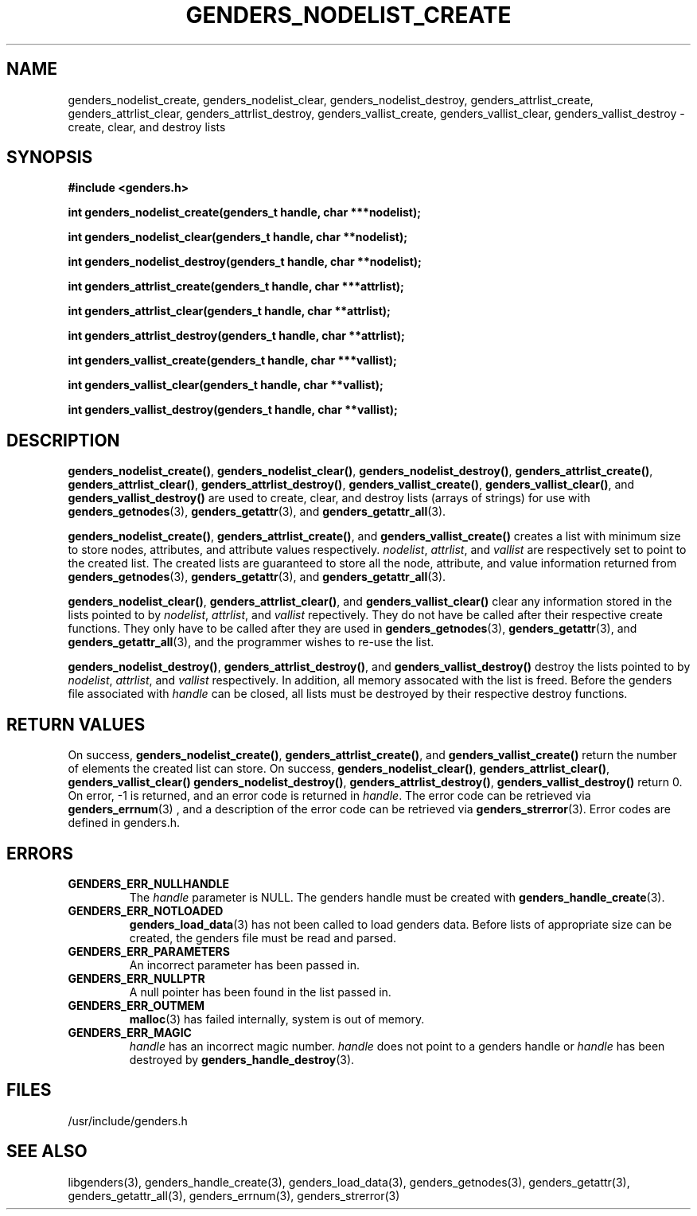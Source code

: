 \."#################################################################
\."$Id: genders_list.3,v 1.3 2003-05-05 22:26:03 achu Exp $
\."by Albert Chu <chu11@llnl.gov>
\."#################################################################
.\"
.TH GENDERS_NODELIST_CREATE 3 "Release 1.1" "LLNL" "LIBGENDERS"
.SH NAME
genders_nodelist_create, genders_nodelist_clear, genders_nodelist_destroy, genders_attrlist_create, genders_attrlist_clear, genders_attrlist_destroy, genders_vallist_create, genders_vallist_clear, genders_vallist_destroy - create, clear, and destroy lists
.SH SYNOPSIS
.B #include <genders.h>
.sp
.BI "int genders_nodelist_create(genders_t handle, char ***nodelist);"
.sp
.BI "int genders_nodelist_clear(genders_t handle, char **nodelist);"
.sp
.BI "int genders_nodelist_destroy(genders_t handle, char **nodelist);"
.sp
.BI "int genders_attrlist_create(genders_t handle, char ***attrlist);"
.sp
.BI "int genders_attrlist_clear(genders_t handle, char **attrlist);"
.sp
.BI "int genders_attrlist_destroy(genders_t handle, char **attrlist);"
.sp
.BI "int genders_vallist_create(genders_t handle, char ***vallist);"
.sp
.BI "int genders_vallist_clear(genders_t handle, char **vallist);"
.sp
.BI "int genders_vallist_destroy(genders_t handle, char **vallist);"
.br
.SH DESCRIPTION
\fBgenders_nodelist_create()\fR, \fBgenders_nodelist_clear()\fR, \fBgenders_nodelist_destroy()\fR, \fBgenders_attrlist_create()\fR, \fBgenders_attrlist_clear()\fR, \fBgenders_attrlist_destroy()\fR, \fBgenders_vallist_create()\fR, \fBgenders_vallist_clear()\fR, and \fBgenders_vallist_destroy()\fR are used to create, clear, and destroy lists (arrays of strings) for use with 
.BR genders_getnodes (3),
.BR genders_getattr (3),
and
.BR genders_getattr_all (3).  

\fBgenders_nodelist_create()\fR, \fBgenders_attrlist_create()\fR, and \fBgenders_vallist_create()\fR creates a list with minimum size to store nodes, attributes, and attribute values respectively.  \fInodelist\fR, \fIattrlist\fR, and \fIvallist\fR are respectively set to point to the created list.  The created lists are guaranteed to store all the node, attribute, and value information 
returned from 
.BR genders_getnodes (3),
.BR genders_getattr (3),
and
.BR genders_getattr_all (3).  

\fBgenders_nodelist_clear()\fR, \fBgenders_attrlist_clear()\fR, and \fBgenders_vallist_clear()\fR clear any information stored in the lists pointed to by \fInodelist\fR, \fIattrlist\fR, and \fIvallist\fR repectively.  They do not have be called after their respective create functions.   They only have to
be called after they are used in
.BR genders_getnodes (3),
.BR genders_getattr (3),
and
.BR genders_getattr_all (3),
and the programmer wishes to re-use the list.  

\fBgenders_nodelist_destroy()\fR, \fBgenders_attrlist_destroy()\fR, and \fBgenders_vallist_destroy()\fR destroy the lists pointed to by \fInodelist\fR, \fIattrlist\fR, and \fIvallist\fR respectively.  In addition, all memory assocated with the list is freed.  
Before the genders file associated with \fIhandle\fR can be closed, all 
lists must be destroyed by their respective destroy functions.
.br
.SH RETURN VALUES
On success, \fBgenders_nodelist_create()\fR,
\fBgenders_attrlist_create()\fR, and \fBgenders_vallist_create()\fR
return the number of elements the created list can store.  On success,
\fBgenders_nodelist_clear()\fR, \fBgenders_attrlist_clear()\fR,
\fBgenders_vallist_clear()\fR \fBgenders_nodelist_destroy()\fR,
\fBgenders_attrlist_destroy()\fR, \fBgenders_vallist_destroy()\fR
return 0.  On error, -1 is returned, and an error code
is returned in \fIhandle\fR.  The error code can be retrieved
via
.BR genders_errnum (3)
, and a description of the error code can be retrieved via 
.BR genders_strerror (3).  
Error codes are defined in genders.h.
.br
.SH ERRORS
.TP
.B GENDERS_ERR_NULLHANDLE
The \fIhandle\fR parameter is NULL.  The genders handle must be created
with
.BR genders_handle_create (3).
.TP
.B GENDERS_ERR_NOTLOADED
.BR genders_load_data (3)
has not been called to load genders data.  Before lists of appropriate size can be created, the genders file must be read and parsed.
.TP
.B GENDERS_ERR_PARAMETERS
An incorrect parameter has been passed in.  
.TP
.B GENDERS_ERR_NULLPTR
A null pointer has been found in the list passed in.
.TP
.B GENDERS_ERR_OUTMEM
.BR malloc (3)
has failed internally, system is out of memory.
.TP
.B GENDERS_ERR_MAGIC 
\fIhandle\fR has an incorrect magic number.  \fIhandle\fR does not point to a genders
handle or \fIhandle\fR has been destroyed by 
.BR genders_handle_destroy (3).
.br
.SH FILES
/usr/include/genders.h
.SH SEE ALSO
libgenders(3), genders_handle_create(3), genders_load_data(3), genders_getnodes(3), genders_getattr(3), genders_getattr_all(3), genders_errnum(3), genders_strerror(3)
